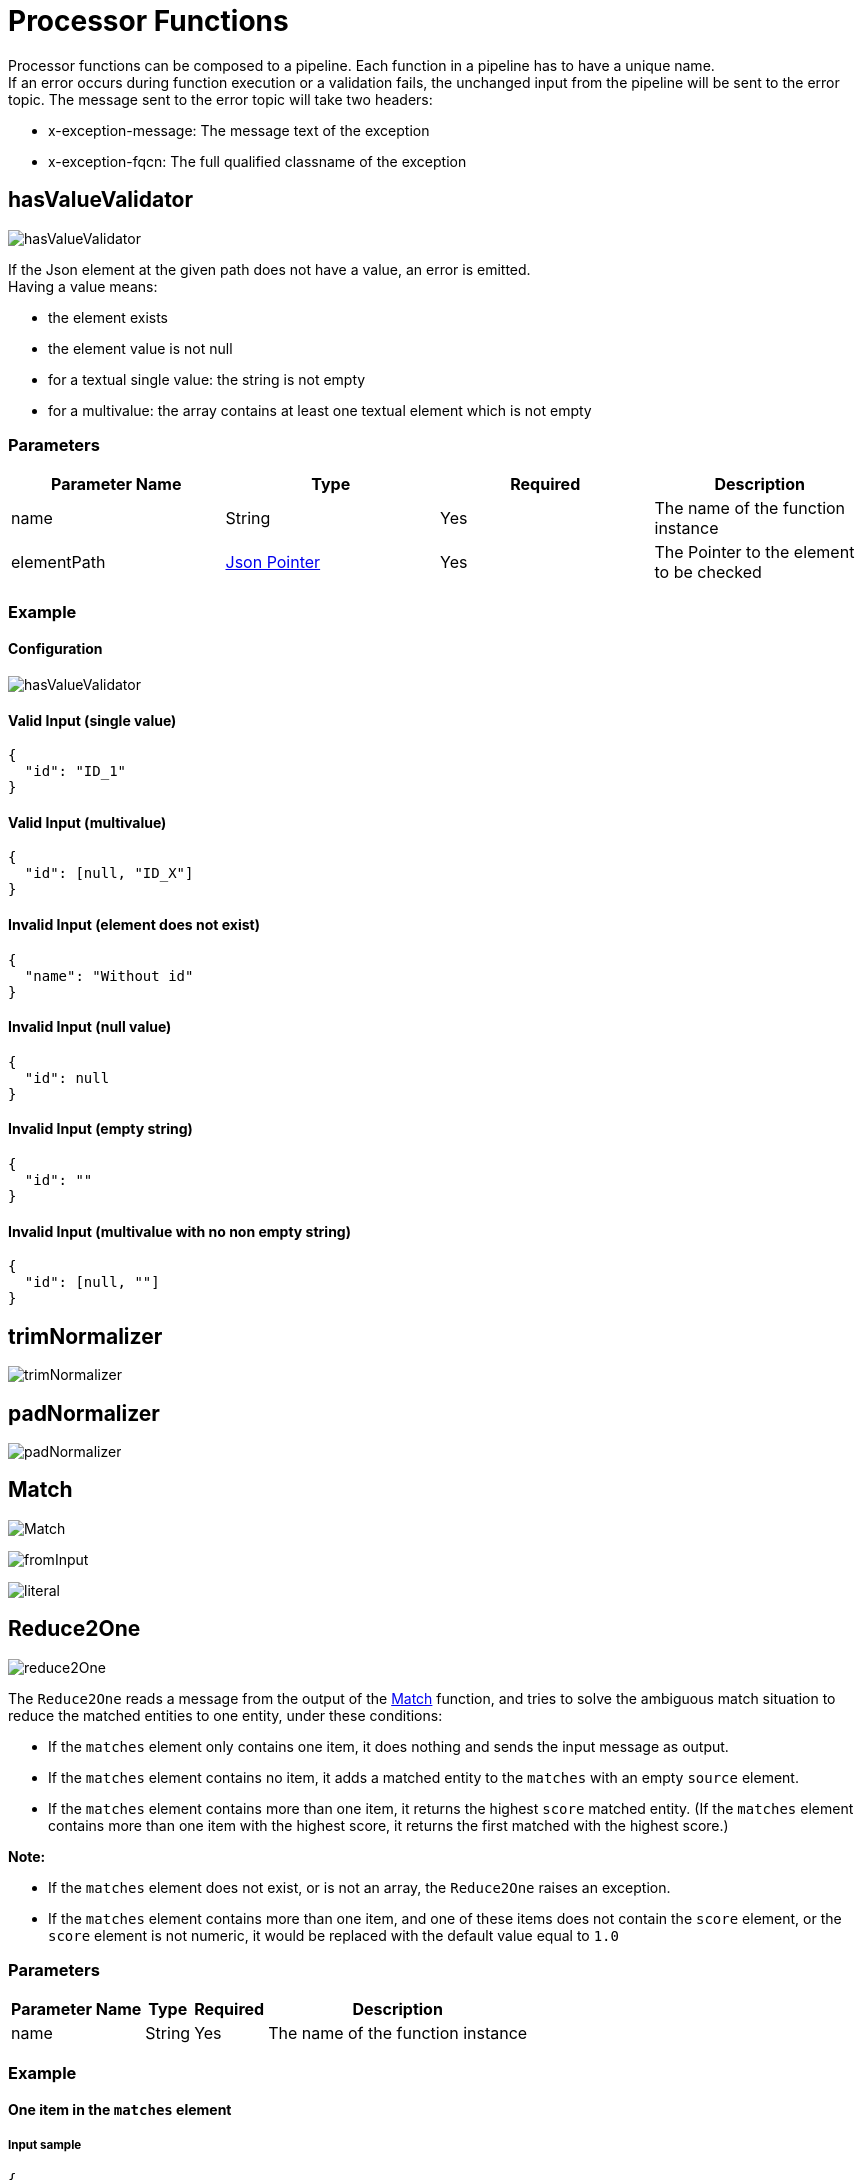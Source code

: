 = Processor Functions

Processor functions can be composed to a pipeline. Each function in a pipeline has to have a unique name. +
If an error occurs during function execution or a validation fails, the unchanged input from the pipeline will be sent to the error topic. The message sent to the error topic will take two headers:

- x-exception-message: The message text of the exception
- x-exception-fqcn: The full qualified classname of the exception

== hasValueValidator
image:hasValueValidator.png[]

If the Json element at the given path does not have a value, an error is emitted. +
Having a value means:

- the element exists
- the element value is not null
- for a textual single value: the string is not empty
- for a multivalue: the array contains at least one textual element which is not empty

=== Parameters

|===
|Parameter Name |Type |Required | Description

|name
|String
|Yes
|The name of the function instance

|elementPath
|https://www.rfc-editor.org/rfc/rfc6901[Json Pointer]
|Yes
|The Pointer to the element to be checked
|===

=== Example
==== Configuration
image:hasValueValidator.png[]

==== Valid Input (single value)
[source, json]
----
{
  "id": "ID_1"
}
----

==== Valid Input (multivalue)
[source, json]
----
{
  "id": [null, "ID_X"]
}
----

==== Invalid Input (element does not exist)
[source, json]
----
{
  "name": "Without id"
}
----

==== Invalid Input (null value)
[source, json]
----
{
  "id": null
}
----

==== Invalid Input (empty string)
[source, json]
----
{
  "id": ""
}
----

==== Invalid Input (multivalue with no non empty string)
[source, json]
----
{
  "id": [null, ""]
}
----

== trimNormalizer
image:trimNormalizer.png[]

== padNormalizer
image:padNormalizer.png[]

[#match]
== Match
image:Match.png[]

image:fromInput.png[]

image:literal.png[]

== Reduce2One
image:reduce2One.png[]

The `Reduce2One` reads a message from the output of the <<match>> function, and tries to solve the ambiguous match situation to reduce the matched entities to one entity, under these conditions:

* If the `matches` element only contains one item, it does nothing and sends the input message as output.
* If the `matches` element contains no item, it adds a matched entity to the `matches` with an empty `source` element.
* If the `matches` element contains more than one item, it returns the highest `score` matched entity. (If the `matches` element contains more than one item with the highest score, it returns the first matched with the highest score.)

*Note:*

* If the `matches` element does not exist, or is not an array, the `Reduce2One` raises an exception.
* If the `matches` element contains more than one item, and one of these items does not contain the `score` element, or the `score` element is not numeric, it would be replaced with the default value equal to `1.0`


=== Parameters
[cols="1,1,1,a", options="autowidth"]
|===
|Parameter Name |Type |Required | Description

|name
|String
|Yes
|The name of the function instance

|===

=== Example

==== One item in the `matches` element
===== Input sample
[source, json]
----
{
    "input": {"id": "ID1"},
    "matches": [
        {"id": "match1", "score": 1.0, "source": {"foo": "bar"}}
    ]
}
----

===== Output sample
[source, json]
----
{
    "input": {"id": "ID1"},
    "matches": [
        {"id": "match1", "score": 1.0, "source": {"foo": "bar"}}
    ]
}
----

==== No item in the `matches` element
===== Input sample
[source, json]
----
{
    "input": {"id": "ID1"},
    "matches": []
}
----

===== Output sample
[source, json]
----
{
    "input": {"id": "ID1"},
    "matches": [
        {"source":{}}
    ]
}
----

==== More than one item in the `matches` element
===== Input sample
[source, json]
----
 {
    "input": {"id": "ID1"},
    "matches": [
        {"id": "match1", "score": 0.98, "source": {"foo": "bar"}},
        {"id": "match2", "score": 0.99, "source": {"foo": "baz"}},
        {"id": "match3", "score": 0.99, "source": {"foo": "bad"}}
    ]
}
----

===== Output sample
[source, json]
----
{
    "input": {"id": "ID1"},
    "matches": [
        {"id": "match2", "score": 0.99, "source": {"foo": "baz"}}
    ]
}
----


== MergeCreate
image:MergeCreate.png[]

image:mapping.png[]

== ChangeEventEmit
image:ChangeEventEmit.png[]

== Multiple Functions
image:multipleFns.png[]

